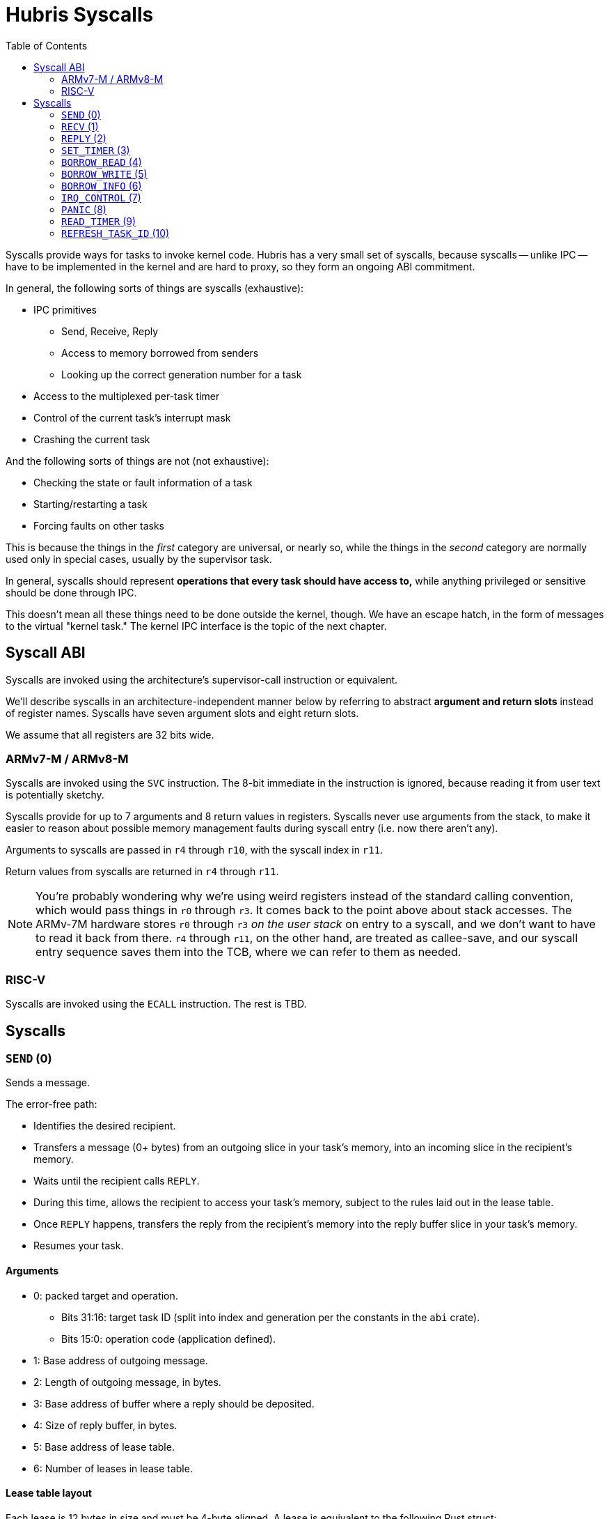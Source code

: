 :toc:

= Hubris Syscalls

Syscalls provide ways for tasks to invoke kernel code. Hubris has a very small
set of syscalls, because syscalls -- unlike IPC -- have to be implemented in the
kernel and are hard to proxy, so they form an ongoing ABI commitment.

In general, the following sorts of things are syscalls (exhaustive):

* IPC primitives
** Send, Receive, Reply
** Access to memory borrowed from senders
** Looking up the correct generation number for a task
* Access to the multiplexed per-task timer
* Control of the current task's interrupt mask
* Crashing the current task

And the following sorts of things are not (not exhaustive):

* Checking the state or fault information of a task
* Starting/restarting a task
* Forcing faults on other tasks

This is because the things in the _first_ category are universal, or nearly so,
while the things in the _second_ category are normally used only in special
cases, usually by the supervisor task.

In general, syscalls should represent *operations that every task should have
access to,* while anything privileged or sensitive should be done through IPC.

This doesn't mean all these things need to be done outside the kernel, though.
We have an escape hatch, in the form of messages to the virtual "kernel task."
The kernel IPC interface is the topic of the next chapter.

== Syscall ABI

Syscalls are invoked using the architecture's supervisor-call instruction or
equivalent.

We'll describe syscalls in an architecture-independent manner below by referring
to abstract *argument and return slots* instead of register names. Syscalls have
seven argument slots and eight return slots.

We assume that all registers are 32 bits wide.

=== ARMv7-M / ARMv8-M

Syscalls are invoked using the `SVC` instruction. The 8-bit immediate in the
instruction is ignored, because reading it from user text is potentially
sketchy.

Syscalls provide for up to 7 arguments and 8 return values in registers.
Syscalls never use arguments from the stack, to make it easier to reason about
possible memory management faults during syscall entry (i.e. now there aren't
any).

Arguments to syscalls are passed in `r4` through `r10`, with the syscall index
in `r11`.

Return values from syscalls are returned in `r4` through `r11`.

NOTE: You're probably wondering why we're using weird registers instead of the
standard calling convention, which would pass things in `r0` through `r3`. It
comes back to the point above about stack accesses. The ARMv-7M hardware stores
`r0` through `r3` _on the user stack_ on entry to a syscall, and we don't want
to have to read it back from there. `r4` through `r11`, on the other hand, are
treated as callee-save, and our syscall entry sequence saves them into the TCB,
where we can refer to them as needed.

=== RISC-V

Syscalls are invoked using the `ECALL` instruction. The rest is TBD.

== Syscalls

=== `SEND` (0)

Sends a message.

The error-free path:

- Identifies the desired recipient.
- Transfers a message (0+ bytes) from an outgoing slice in your task's memory,
  into an incoming slice in the recipient's memory.
- Waits until the recipient calls `REPLY`.
- During this time, allows the recipient to access your task's memory, subject
  to the rules laid out in the lease table.
- Once `REPLY` happens, transfers the reply from the recipient's memory into the
  reply buffer slice in your task's memory.
- Resumes your task.

==== Arguments

* 0: packed target and operation.
** Bits 31:16: target task ID (split into index and generation per the constants
   in the `abi` crate).
** Bits 15:0: operation code (application defined).
* 1: Base address of outgoing message.
* 2: Length of outgoing message, in bytes.
* 3: Base address of buffer where a reply should be deposited.
* 4: Size of reply buffer, in bytes.
* 5: Base address of lease table.
* 6: Number of leases in lease table.

==== Lease table layout

Each lease is 12 bytes in size and must be 4-byte aligned. A lease is equivalent
to the following Rust struct:

....
#[repr(C)]
struct Lease {
    attributes: u32,
    base_address: usize,
    length: usize,
}

const ATT_READ: u32 = 1 << 0;
const ATT_WRITE: u32 = 1 << 1;
....

- `attributes` can specify that a lease can be read from, written to, or both.
  Any use of undefined attribute bits will cause a fault.
- `base_address` is a byte-aligned address. If this points to memory your task
  can't access, it will cause a fault.
- `length` is the length of the leased memory region in bytes.

==== Return values

- 0: response code (application defined with caveat below).
- 1: length of reply deposited into reply buffer.

==== Faults

Most things that can go wrong with `SEND` are programming errors, and will cause
your task to be immediately faulted instead of returning a code.

|===
| Condition | Fault taken

| Recipient forbidden by your task's (static) IPC mask.
| `BadInteraction`

| Recipient task index greater than the (static) number of tasks in the entire
  system.
| `TaskOutOfRange`

| Any slice invalid (e.g. it would wrap the end of the address space).
| `InvalidSlice`

| Lease table slice misaligned.
| `InvalidSlice`

| Outgoing slice or lease table are memory you can't actually read.
| `MemoryAccess`

| Reply buffer slice is memory you can't actually write.
| `MemoryAccess`

|===

==== Notes

Target and operation are packed into a single word because we're out of useful
registers on ARMv7-M. This currently limits operation codes to 16 bits. We might
revisit this later.

For all slices (outgoing message, reply buffer, lease table), if the count is
zero, the base address won't be dereferenced and can be illegal. In particular,
it's okay to pass address 0 for empty slices.

If the slices are *not* zero length, however, the kernel will check them against
your task's memory map, and your task will be faulted if anything is amiss.

Slices are accessed by the kernel *only* while your task is blocked in `SEND`,
so passing a slice to the kernel here can be done safely (in the Rust sense).
The reply buffer slice must be an `&mut`, but the others can be `&`.

The lease table slice must be 4-byte aligned. The others can be arbitrarily
aligned.

Response codes are application defined except for one subtlety: *dead codes.*
The kernel will deliver a dead code in two situations:

1. SEND to a task with the wrong generation, suggesting that the recipient has
   restarted without the sender noticing.

2. If the recipient crashes while the sender is waiting -- either waiting to
   transfer the initial message, or waiting for the reply.

Dead codes have their top 24 bits set (that is, `0xFFFF_FF00`). In the bottom 8
bits, the kernel returns the _current_ generation number of the peer, so that
the caller can correct their records.

It is possible to fake a dead task by deliberately sending a response code in
the dead code range -- because it didn't seem useful to spend cycles filtering
this out.

=== `RECV` (1)

Receives a pending message or notification.

The error-free path:

- Blocks until some number of tasks are ready to send to your task.
- Picks the highest priority one.
- Transfers its message into memory you've designated.
- Keeps the sending task blocked.
- Returns information describing the message to your task.

If the provided notification mask is not zero, the receive operation may be
interrupted by a _notification message_ from the kernel instead. This happens
if any of the notification bits specified in the mask (by 1 bits) have been set
on the calling task. When RECV returns, you can distinguish these notification
messages because they have the kernel's virtual task ID `0xFFFF` as the message
sender.

==== Closed vs Open RECV

One argument to RECV determines whether to accept messages from _any_ sender, or
to only accept messages from _one._ Accepting messages from any sender is called
an "open" receive, while only listening for one sender is "closed."

During an open receive, a task may receive messages sent by any other task, plus
any notifications enabled by the notification mask.

During a closed receive, a task will receive messages only from the chosen task.
The task will *not* receive notifications unless the chosen sender ID is the
kernel's task ID, `0xFFFF`. (This behavior is a little odd because it predates
notification masks, and may change.)

==== Arguments

- 0: Address of a buffer where received messages should be written.
- 1: Number of bytes in that buffer.
- 2: Notification mask to apply during this receive.
- 3: Sender filter for open vs closed receive.
** Bit 31: 0=open, 1=closed
** Bits 30:16: reserved
** Bits 15:0: TaskId if closed, ignored if open.

==== Return values

- 0: always 0 for open receive; closed receive may also return a "dead code"
  (see `SEND`) to indicate that the chosen peer has died.
- 1: Task ID of the sender (generation in 15:12, ID in 11:0).
- 2: Operation code used by sender. (Or notification bits, if the sender is the
  kernel.)
- 3: Length of message sent, in bytes. This may be longer than the buffer
  provided by the caller, which indicates that the message was truncated.
- 4: Number of bytes of room the caller has provided for the reply message.
- 5: Number of leases provided with message.

==== Faults

Most things that can go wrong with `RECV` are programming errors, and will cause
your task to be immediately faulted instead of returning a code.

|===
| Condition | Fault taken

| Receive buffer slice invalid (i.e. would wrap the end of the address space).
| `InvalidSlice`

| Receive buffer slice is memory you can't actually write.
| `MemoryAccess`

|===

==== Notes

It's legal to specify a zero-length receive buffer, if the messages you're
expecting consist only of the operation code or notification bits. In this
case, the base address is ignored and may be invalid or null.

If the sender sent a message _longer_ than your receive buffer, you will get the
_prefix_ of the message, and the returned response length will give the _actual_
length. This means you should check the response length against your buffer
length to detect truncation.

Leases received with the message are referenced with the combination (TaskID,
lease number). Lease numbers range between 0 and one less than the received
lease count, as you'd expect. Leases are only valid until the sending task
unblocks, which normally happens only when you `REPLY`, but could also occur as
a result of an asynchronous restart from the supervisor.

The notification mask is provided anew with each receive because the `RECV`
callsite has a clear idea of which notifications it can handle. Plus, it saves a
syscall during the common pattern of updating the mask and then receiving.

`RECV` is called `RECV` because Cliff can't spell "recieve" reliably.

=== `REPLY` (2)

Replies to a received message.

If all goes well, this copies a slice of data from your task's memory into the
caller's memory and resumes the caller.

==== Arguments

- 0: Task ID of sender we're replying to.
- 1: Response code to deliver.
- 2: Base address of reply message.
- 3: Number of bytes in reply message.

==== Return values

`REPLY` doesn't return anything, but should be treated as clobbering return
registers 0 and 1 for future compatibility.

==== Faults

There is only one way to break `REPLY`, and that's with a bogus slice.

|===
| Condition | Fault taken

| Outgoing buffer slice invalid (i.e. would wrap the end of the address space).
| `InvalidSlice`

| Outgoing buffer slice is memory you can't actually read.
| `MemoryAccess`

| Reply message is longer than recipient requested.
| `ReplyTooLarge`

|===

==== Notes

It might strike you as odd that `REPLY` doesn't return any status. This is a
subtle decision, and has to do with what servers will do if their clients
"defect" or crash before reply (generally: nothing).

Reply messages can be zero-length, in which case the base address of the slice
is ignored. Often, the response code is enough.

`RECV` delivers the size of the caller's response buffer, so your task has
sufficient information to not overflow it. This is why doing so is a fault: it's
a programming error.

=== `SET_TIMER` (3)

Configures your task's timer.

==== Arguments

- 0: Enable (1) or disable (0) flag.
- 1: Low 32 bits of deadline.
- 2: High 32 bits of deadline.
- 3: Notification bitmask to post when timer expires.

==== Return values

None. All registers preserved.

==== Faults

None.

==== Notes

The notification bitmask will be delivered into your task's notification set
when the kernel time becomes equal to or greater than the given deadline, if the
timer is enabled. Configuring the timer with an enabled deadline that is already
in the past delivers the notification immediately (though you won't notice until
you `RECV`).

The time unit for deadlines is not currently specified -- it's currently an
abstract "kernel ticks" unit. This will be fixed.

=== `BORROW_READ` (4)

Copies data from memory borrowed from a caller (a "borrow").

==== Arguments

- 0: TaskId of lender.
- 1: Lease index for that lender.
- 2: Offset within the borrowed memory to start reading.
- 3: Base address of slice in your memory space to deposit data.
- 4: Length of slice in bytes.

==== Return values

- 0: response code: zero on success, non-zero if something went wrong on the
  sender side.
- 1: on success, number of bytes copied.

==== Faults

TBD

==== Notes

This provides "file-like" access to memory borrowed from other tasks, rather
than direct memory-mapped access, and that's for a good reason: the other task
may potentially be restarted at any time. In the event that the peer restarts
while you're working with one of its borrows, you'll get an error return code
and can clean up -- whereas if you were directly accessing its memory, we'd
have no choice but to deliver a fault to stop you. That would give clients the
opportunity to induce faults in shared servers, which would be bad.

=== `BORROW_WRITE` (5)

Copies data into memory borrowed from a caller (a "borrow").

==== Arguments

- 0: TaskId of lender.
- 1: Lease index for that lender.
- 2: Offset within the borrowed memory to start writing.
- 3: Base address of data (in your memory space) to transfer.
- 4: Length of data in bytes.

==== Return values

- 0: response code: zero on success, non-zero if something went wrong on the
  sender side.
- 1: on success, number of bytes copied.

==== Faults

TBD

==== Notes

This provides "file-like" access to memory borrowed from other tasks, rather
than direct memory-mapped access, and that's for a good reason: the other task
may potentially be restarted at any time. In the event that the peer restarts
while you're working with one of its borrows, you'll get an error return code
and can clean up -- whereas if you were directly accessing its memory, we'd
have no choice but to deliver a fault to stop you. That would give clients the
opportunity to induce faults in shared servers, which would be bad.

=== `BORROW_INFO` (6)

Collects information about one entry in a sender's lease table.

==== Arguments

- 0: TaskId of lender.
- 1: Lease index for that lender.

==== Return values

- 0: response code (always zero)
- 1: attributes field (see `SEND` for definition of lease table attributes).
- 2: length in bytes

=== `IRQ_CONTROL` (7)

==== Arguments

- 0: notification bitmask corresponding to the interrupt
- 1: desired state (0 = disabled, 1 = enabled)

==== Return values

None.

==== Faults

|===
| Condition | Fault taken

| The given notification bitmask is not mapped to an interrupt in this task.
| `NoIrq`

|===

==== Notes

It might seem strange that this syscall has tasks refer to interrupts using
their notification bits. However, this is quite deliberate, for two reasons:

1. It gives tasks a consistent semantic model. When an interrupt goes off, they
   see a notification in bit X; when they want to re-enable that interrupt,
   they request enabling on bit X. There is no separate "IRQ number" to
   configure; that's left to the application-level config file.

2. It makes it impossible for a task to mess with other tasks' interrupts,
   since it can only refer to its _own_ mapped interrupts, by construction.

=== `PANIC` (8)

Delivers a `Panic` fault to the calling task, recording an optional message.

This is roughly equivalent to the Rust `panic!` operation and is used in its
implementation.

==== Arguments

- 0: base address of 7-bit ASCII panic message
- 1: length of panic message in bytes

==== Return values

Does not return.

==== Faults

This produces a `Panic` fault every time -- that's its purpose.

==== Notes

The kernel does not interpret the panic message in any way, but it may _log_
the message to `klog`.

Messages are restricted to 7-bit ASCII to keep Unicode validation logic out of
the kernel log path.

If the panic address is invalid, or the referenced range is not readable by the
task that's panicking, it is ignored.


=== `READ_TIMER` (9)

Reads the contents of the task's timer: both the current time, and any
configured deadline.

==== Arguments

None.

==== Return values

- 0: low 32 bits of kernel timestamp.
- 1: high 32 bits of kernel timestamp.
- 2: 0=no deadline set, 1=deadline set.
- 3: low 32 bits of deadline, if set.
- 4: high 32 bits of deadline, if set.
- 5: notifications to post when deadline reached.

==== Faults

None.

==== Notes

The timestamp is defined as being CPU-wide, consistent for all tasks, so the
result of this syscall can be meaningfully sent to other tasks on the same CPU.
(Behavior in multicore situations is not yet defined.)

The time unit is not currently specified -- it's currently an abstract "kernel
ticks" unit. This will be fixed.

=== `REFRESH_TASK_ID` (10)

Given a task ID that may have the wrong generation, produces a corrected task
ID with the target task's current generation.

This is intended for two use cases:

1. Initially contacting a task. In this case, the generation can be arbitrary
   and is usually given as zero.

2. Recovering from a peer task crashing. In this case, hand in your previously
   valid TaskId to redeem it for a new one.

==== Arguments

- 0: task ID (in low 16 bits)

==== Return values

- 0: task ID (in low 16 bits), top 16 bits zeroed

==== Faults

|===
| Condition | Fault taken

| Recipient task index greater than the (static) number of tasks in the entire
  system.
| `TaskOutOfRange`

|===
